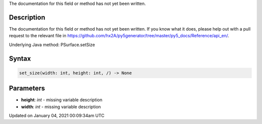 .. title: set_size()
.. slug: py5surface_set_size
.. date: 2021-01-04 00:09:34 UTC+00:00
.. tags:
.. category:
.. link:
.. description: py5 set_size() documentation
.. type: text

The documentation for this field or method has not yet been written.

Description
===========

The documentation for this field or method has not yet been written. If you know what it does, please help out with a pull request to the relevant file in https://github.com/hx2A/py5generator/tree/master/py5_docs/Reference/api_en/.

Underlying Java method: PSurface.setSize

Syntax
======

.. code:: python

    set_size(width: int, height: int, /) -> None

Parameters
==========

* **height**: `int` - missing variable description
* **width**: `int` - missing variable description


Updated on January 04, 2021 00:09:34am UTC

